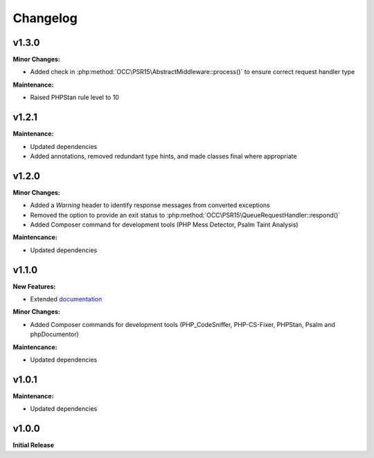 .. title:: Changelog

Changelog
#########

.. sidebar:: Table of Contents
  .. contents::

v1.3.0
======

**Minor Changes:**

* Added check in :php:method:`OCC\PSR15\AbstractMiddleware::process()` to ensure correct request handler type

**Maintenance:**

* Raised PHPStan rule level to 10

v1.2.1
======

**Maintenance:**

* Updated dependencies
* Added annotations, removed redundant type hints, and made classes final where appropriate

v1.2.0
======

**Minor Changes:**

* Added a `Warning` header to identify response messages from converted exceptions
* Removed the option to provide an exit status to :php:method:`OCC\PSR15\QueueRequestHandler::respond()`
* Added Composer command for development tools (PHP Mess Detector, Psalm Taint Analysis)

**Maintencance:**

* Updated dependencies

v1.1.0
======

**New Features:**

* Extended `documentation <https://opencultureconsulting.github.io/psr-15/>`_

**Minor Changes:**

* Added Composer commands for development tools (PHP_CodeSniffer, PHP-CS-Fixer, PHPStan, Psalm and phpDocumentor)

**Maintencance:**

* Updated dependencies

v1.0.1
======

**Maintenance:**

* Updated dependencies

v1.0.0
======

**Initial Release**
